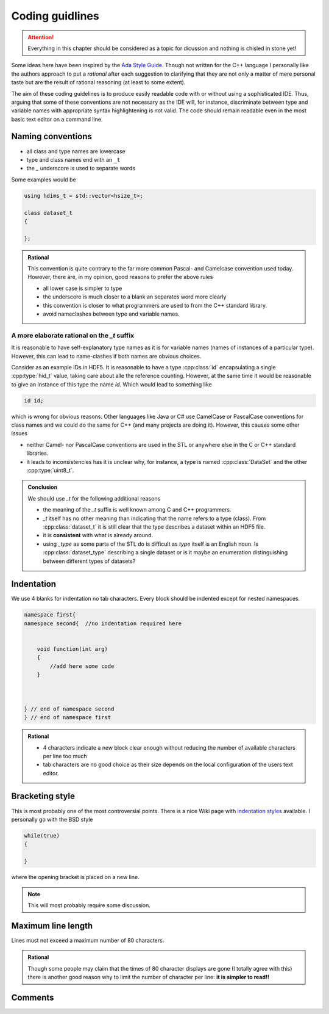 ================
Coding guidlines
================

.. attention::

    Everything in this chapter should be considered as a topic for dicussion
    and nothing is chisled in stone yet!

Some ideas here have been inspired by the `Ada Style Guide`_. Though not
written for the C++ language I personally like the authors approach to put a
*rational* after each suggestion to clarifying that they are not only a matter
of mere personal taste but are the result of rational reasoning (at least to
some extent).

The aim of these coding guidelines is to produce easily readable code with 
or without using a sophisticated IDE. Thus, arguing that some of these 
conventions are not necessary as the IDE will, for instance, discriminate 
between type and variable names with appropriate syntax highlightening is 
not valid. 
The code should remain readable even in the most basic text editor on a 
command line.  

Naming conventions
==================

* all class and type names are lowercase
* type and class names end with an ``_t``
* the `_` underscore is used to separate words

Some examples would be

.. code-block:: cpp

    using hdims_t = std::vector<hsize_t>;

    class dataset_t
    {

    };



.. admonition:: Rational

    This convention is quite contrary to the far more common Pascal- and
    Camelcase convention used today. However, there are, in my opinion, good
    reasons to prefer the above rules 

    * all lower case is simpler to type 
    * the underscore is much closer to a blank an separates word more clearly
    * this convention is closer to what programmers are used to from the C++
      standard  library.
    * avoid nameclashes between type and variable names.
    
A more elaborate rational on the `_t` suffix
--------------------------------------------

It is reasonable to have self-explanatory type names as it is for variable 
names (names of instances of a particular type). However, this can 
lead to name-clashes if both names are obvious choices. 

Consider as an example IDs in HDF5. It is reasonable to have a type 
:cpp:class:`id` encapsulating a single :cpp:type:`hid_t` value, taking care 
about alle the reference counting. However, at the same time it would be 
reasonable to give an instance of this type the name *id*. 
Which would lead to something like 

.. code-block:: cpp

    id id;
    
which is wrong for obvious reasons. Other languages like Java or C# use 
CamelCase or PascalCase conventions for class names and we could do the same 
for C++ (and many projects are doing it). However, this causes some other 
issues

* neither Camel- nor PascalCase conventions are used in the STL or anywhere 
  else in the C or C++ standard libraries.
* it leads to inconsistencies has it is unclear why, for instance, a type is 
  named :cpp:class:`DataSet` and the other :cpp:type:`uint8_t`.
  
.. admonition:: Conclusion

   We should use `_t` for the following additional reasons
   
   * the meaning of the `_t` suffix is well known among C and C++ programmers.
   * `_t` itself has no other meaning than indicating that the name 
     refers to a type (class). From :cpp:class:`dataset_t` it is still 
     clear that the type describes a dataset within an HDF5 file.
   * it is **consistent** with what is already around.
   * using `_type` as some parts of the STL do is difficult as *type* itself
     is an English noun. Is :cpp:class:`dataset_type` describing a single 
     dataset or is it maybe an enumeration distinguishing between different
     types of datasets?     


Indentation
===========

We use 4 blanks for indentation no tab characters. Every block should be
indented except for nested namespaces. 

.. code-block:: cpp

    namespace first{
    namespace second{  //no indentation required here


        void function(int arg)
        {
            //add here some code
        }
        
    

    } // end of namespace second
    } // end of namespace first


.. admonition:: Rational

    * 4 characters indicate a new block clear enough without reducing the 
      number of available characters per line too much
    * tab characters are no good choice as their size depends on the local
      configuration of the users text editor. 

Bracketing style
================

This is most probably one of the most controversial points. There is a 
nice Wiki page with `indentation styles`_ available. 
I personally go with the BSD style 

.. code-block:: cpp

    while(true)
    {

    }

where the opening bracket is placed on a new line. 

.. note::

    This will most probably require some discussion. 


Maximum line length
===================

Lines must not exceed a maximum number of 80 characters. 

.. admonition:: Rational

    Though some people may claim that the times of 80 character displays are
    gone (I totally agree with  this) there is another good reason why to limit 
    the number of character per line: **it is simpler to read!!**
    
    
Comments
========

.. todo::

    Under construction


.. _Ada Style Guide: https://en.wikibooks.org/wiki/Ada_Style_Guide
.. _indentation styles: https://en.wikipedia.org/wiki/Indent_style#Styles
